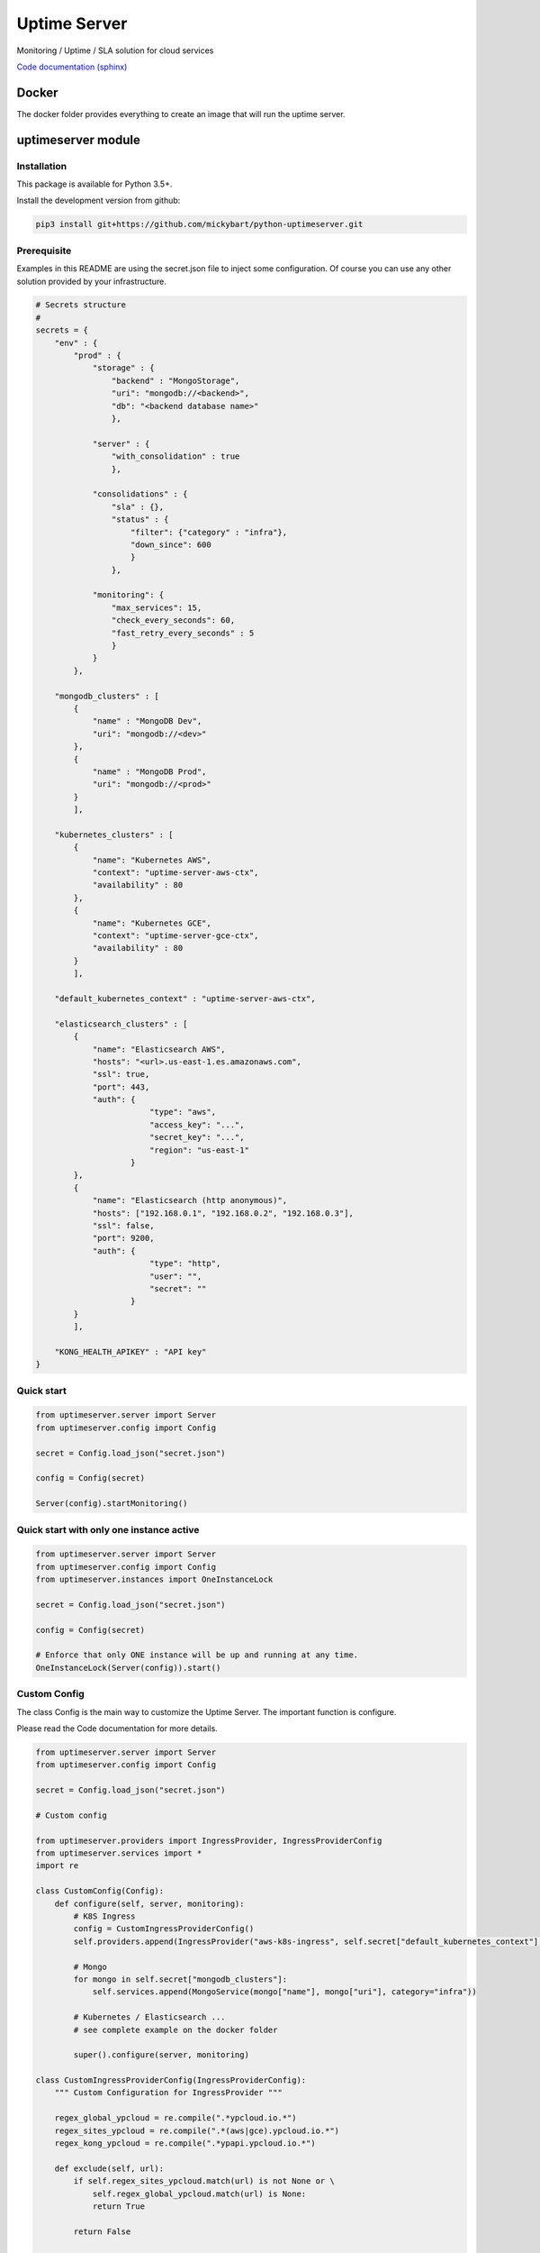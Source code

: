 Uptime Server
=============

Monitoring / Uptime / SLA solution for cloud services

`Code documentation (sphinx) <https://mickybart.github.io/python-uptimeserver/>`__

Docker
------

The docker folder provides everything to create an image that will run the uptime server.

uptimeserver module
-------------------

Installation
^^^^^^^^^^^^

This package is available for Python 3.5+.

Install the development version from github:

.. code:: bash

    pip3 install git+https://github.com/mickybart/python-uptimeserver.git

Prerequisite
^^^^^^^^^^^^

Examples in this README are using the secret.json file to inject some configuration.
Of course you can use any other solution provided by your infrastructure.

.. code:: python
    
    # Secrets structure
    #
    secrets = {
        "env" : {
            "prod" : {
                "storage" : {
                    "backend" : "MongoStorage",
                    "uri": "mongodb://<backend>",
                    "db": "<backend database name>"
                    },
                
                "server" : {
                    "with_consolidation" : true
                    },
                
                "consolidations" : {
                    "sla" : {},
                    "status" : {
                        "filter": {"category" : "infra"},
                        "down_since": 600
                        }
                    },
                
                "monitoring": {
                    "max_services": 15,
                    "check_every_seconds": 60,
                    "fast_retry_every_seconds" : 5
                    }
                }
            },
            
        "mongodb_clusters" : [
            {
                "name" : "MongoDB Dev",
                "uri": "mongodb://<dev>"
            },
            {
                "name" : "MongoDB Prod",
                "uri": "mongodb://<prod>"
            }
            ],
        
        "kubernetes_clusters" : [
            {
                "name": "Kubernetes AWS",
                "context": "uptime-server-aws-ctx",
                "availability" : 80
            },
            {
                "name": "Kubernetes GCE",
                "context": "uptime-server-gce-ctx",
                "availability" : 80
            }
            ],
        
        "default_kubernetes_context" : "uptime-server-aws-ctx",
    
        "elasticsearch_clusters" : [
            {
                "name": "Elasticsearch AWS",
                "hosts": "<url>.us-east-1.es.amazonaws.com",
                "ssl": true,
                "port": 443,
                "auth": {
                            "type": "aws",
                            "access_key": "...",
                            "secret_key": "...",
                            "region": "us-east-1"
                        }
            },
            {
                "name": "Elasticsearch (http anonymous)",
                "hosts": ["192.168.0.1", "192.168.0.2", "192.168.0.3"],
                "ssl": false,
                "port": 9200,
                "auth": {
                            "type": "http",
                            "user": "",
                            "secret": ""
                        }
            }
            ],
        
        "KONG_HEALTH_APIKEY" : "API key"
    }

Quick start
^^^^^^^^^^^

.. code:: python

    from uptimeserver.server import Server
    from uptimeserver.config import Config
    
    secret = Config.load_json("secret.json")
    
    config = Config(secret)
    
    Server(config).startMonitoring()

Quick start with only one instance active
^^^^^^^^^^^^^^^^^^^^^^^^^^^^^^^^^^^^^^^^^

.. code:: python
    
    from uptimeserver.server import Server
    from uptimeserver.config import Config
    from uptimeserver.instances import OneInstanceLock
    
    secret = Config.load_json("secret.json")
    
    config = Config(secret)
    
    # Enforce that only ONE instance will be up and running at any time.
    OneInstanceLock(Server(config)).start()

Custom Config
^^^^^^^^^^^^^

The class Config is the main way to customize the Uptime Server. The important function is configure.

Please read the Code documentation for more details.

.. code:: python

    from uptimeserver.server import Server
    from uptimeserver.config import Config
    
    secret = Config.load_json("secret.json")
    
    # Custom config
    
    from uptimeserver.providers import IngressProvider, IngressProviderConfig
    from uptimeserver.services import *
    import re
    
    class CustomConfig(Config):
        def configure(self, server, monitoring):
            # K8S Ingress
            config = CustomIngressProviderConfig()
            self.providers.append(IngressProvider("aws-k8s-ingress", self.secret["default_kubernetes_context"], monitoring, category="ns", ingress_config=config))
            
            # Mongo
            for mongo in self.secret["mongodb_clusters"]:
                self.services.append(MongoService(mongo["name"], mongo["uri"], category="infra"))
            
            # Kubernetes / Elasticsearch ...
            # see complete example on the docker folder
            
            super().configure(server, monitoring)
            
    class CustomIngressProviderConfig(IngressProviderConfig):
        """ Custom Configuration for IngressProvider """
        
        regex_global_ypcloud = re.compile(".*ypcloud.io.*")
        regex_sites_ypcloud = re.compile(".*(aws|gce).ypcloud.io.*")
        regex_kong_ypcloud = re.compile(".*ypapi.ypcloud.io.*")
        
        def exclude(self, url):
            if self.regex_sites_ypcloud.match(url) is not None or \
                self.regex_global_ypcloud.match(url) is None:
                return True
                
            return False
        
        def headers(self, url):
            if self.regex_kong_ypcloud.match(url) is not None:
                return {"apikey" : self.secret.get("KONG_HEALTH_APIKEY", "")}
    
            return {}
    
    config = CustomConfig(secret)
    
    Server(config).startMonitoring()

Storage backend
^^^^^^^^^^^^^^^

For now we only support Mongo Storage backend but new ones can be added.

Providers
^^^^^^^^^

You can dynamically add some services to the monitoring with the use of providers.

Provides:

- Ingress Provider : Get all URLs from kubernetes / ingress

We can imagine few other providers in the future like :

- File based provider : Services defined in a file
- unix socket provider : Services set by using unix socket for external programs
- DB provider : Services defined in a Database

Services
^^^^^^^^

A service check permit to check the status of a service. We only support FAIL and OK status with soft and hard failure (multiple attempt / retry to set a service as down).

Provides:

- IngressService : check URL from a kubernetes ingress object
- MongoService : check MongoDB connection
- KubernetesService : check kubernetes availability
- ElasticsearchService : check Elastic Search

Consolidation
-------------

Consolidation permit to transform data collected by uptime server.

We are mainly using it to create static daily/weekly/monthly SLA and to provide a public status for some services.

Consolidation is running automatically but you can control it with the Server or Config directly.

trigger manual consolidation for SLA
^^^^^^^^^^^^^^^^^^^^^^^^^^^^^^^^^^^^
This example will compute monthly sla.

.. code:: python
    
    from uptimeserver.storage import MongoStorage
    from uptimeserver.consolidation import MongoStorageConsolidationSLA
    from uptimeserver.config import Config
    from datetime import datetime
    
    config = Config()
    
    storage = MongoStorage(config.getstorage("uri"),
                config.getstorage("db"))
    storage.isReady()
    
    c = MongoStorageConsolidationSLA(storage)
    
    c.date_monthly_sla = datetime(2017,10,1).timestamp()
    c.compute_monthly_sla()

trigger manual consolidation for status
^^^^^^^^^^^^^^^^^^^^^^^^^^^^^^^^^^^^^^^

.. code:: python
    
    from uptimeserver.storage import MongoStorage
    from uptimeserver.consolidation import MongoStorageConsolidationStatus
    from uptimeserver.config import Config
    
    config = Config()
    
    storage = MongoStorage(config.getstorage("uri"),
                config.getstorage("db"))
    
    c = MongoStorageConsolidationStatus(storage, {"category" : "infra"})
    c.compute_status()

Internal Notes
--------------

`Code documentation (sphinx) <https://mickybart.github.io/python-uptimeserver/>`__

Bugs or Issues
--------------

Please report bugs, issues or feature requests to `Github
Issues <https://github.com/mickybart/python-uptimeserver/issues>`__
